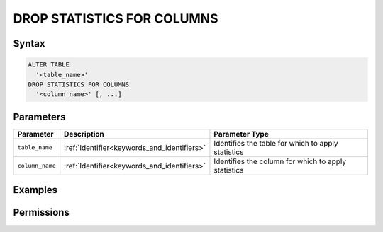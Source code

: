 .. _drop_statistics_for_columns:

***************************
DROP STATISTICS FOR COLUMNS
***************************



Syntax
======

.. code-block:: postgres

	ALTER TABLE 
	  '<table_name>' 
	DROP STATISTICS FOR COLUMNS 
	  '<column_name>' [, ...]

Parameters
==========

.. list-table:: 
   :widths: auto
   :header-rows: 1

   * - Parameter
     - Description
     - Parameter Type
   * - ``table_name``
     - :ref:`Identifier<keywords_and_identifiers>`
     - Identifies the table for which to apply statistics
   * - ``column_name``
     - :ref:`Identifier<keywords_and_identifiers>`
     - Identifies the column for which to apply statistics


Examples
========



Permissions
===========
